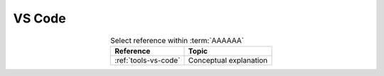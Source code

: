 
.. _procedures-vs-code:


#######
VS Code
#######

.. csv-table:: Select reference within :term:`AAAAAA`
   :align: center
   :header: Reference, Topic

   :ref:`tools-vs-code`, Conceptual explanation

